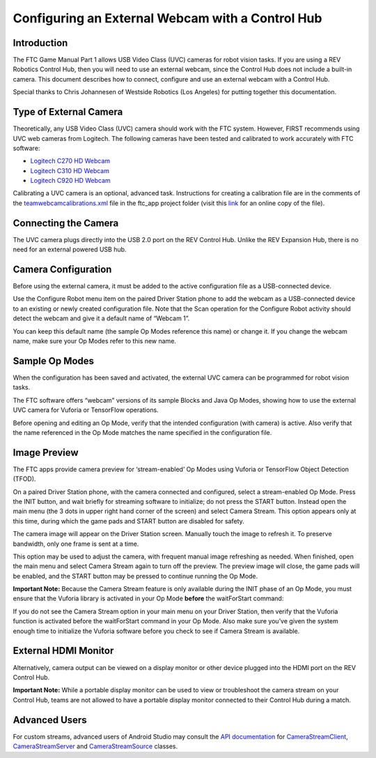 Configuring an External Webcam with a Control Hub
==================================================

Introduction
------------

The FTC Game Manual Part 1 allows USB Video Class (UVC) cameras for
robot vision tasks. If you are using a REV Robotics Control Hub, then
you will need to use an external webcam, since the Control Hub does not
include a built-in camera. This document describes how to connect,
configure and use an external webcam with a Control Hub.

Special thanks to Chris Johannesen of Westside Robotics (Los Angeles)
for putting together this documentation.

Type of External Camera
-----------------------

Theoretically, any USB Video Class (UVC) camera should work with the FTC
system. However, FIRST recommends using UVC web cameras from Logitech.
The following cameras have been tested and calibrated to work accurately
with FTC software:

-  `Logitech C270 HD
   Webcam <https://www.logitech.com/en-us/products/webcams/c270-hd-webcam.960-000694.html>`__
-  `Logitech C310 HD
   Webcam <https://www.logitech.com/en-us/products/webcams/c310-hd-webcam.960-000585.html>`__
-  `Logitech C920 HD
   Webcam <https://www.logitech.com/en-us/products/webcams/c920s-pro-hd-webcam.960-001257.html>`__

Calibrating a UVC camera is an optional, advanced task. Instructions for
creating a calibration file are in the comments of the
`teamwebcamcalibrations.xml <https://github.com/ftctechnh/ftc_app/blob/master/TeamCode/src/main/res/xml/teamwebcamcalibrations.xml>`__
file in the ftc_app project folder (visit this
`link <https://github.com/ftctechnh/ftc_app/blob/master/TeamCode/src/main/res/xml/teamwebcamcalibrations.xml>`__
for an online copy of the file).

Connecting the Camera
---------------------

The UVC camera plugs directly into the USB 2.0 port on the REV Control
Hub. Unlike the REV Expansion Hub, there is no need for an external
powered USB hub.

.. image:: images/USB-camera-Control-Hub.jpg

Camera Configuration
--------------------

Before using the external camera, it must be added to the active
configuration file as a USB-connected device.

Use the Configure Robot menu item on the paired Driver Station phone to
add the webcam as a USB-connected device to an existing or newly created
configuration file. Note that the Scan operation for the Configure Robot
activity should detect the webcam and give it a default name of “Webcam
1”.

.. image:: images/webcam-config-CH.jpg

You can keep this default name (the sample Op Modes reference this name)
or change it. If you change the webcam name, make sure your Op Modes
refer to this new name.

Sample Op Modes
---------------

When the configuration has been saved and activated, the external UVC
camera can be programmed for robot vision tasks.

The FTC software offers “webcam” versions of its sample Blocks and Java
Op Modes, showing how to use the external UVC camera for Vuforia or
TensorFlow operations.

.. image:: images/blockswebcam.jpg

Before opening and editing an Op Mode, verify that the intended
configuration (with camera) is active. Also verify that the name
referenced in the Op Mode matches the name specified in the
configuration file.

Image Preview
-------------

The FTC apps provide camera preview for ‘stream-enabled’ Op Modes using
Vuforia or TensorFlow Object Detection (TFOD).

On a paired Driver Station phone, with the camera connected and
configured, select a stream-enabled Op Mode. Press the INIT button, and
wait briefly for streaming software to initialize; do not press the
START button. Instead open the main menu (the 3 dots in upper right hand
corner of the screen) and select Camera Stream. This option appears only
at this time, during which the game pads and START button are disabled
for safety.

.. image:: images/DS-webcam-preview-CH-1.jpg

The camera image will appear on the Driver Station screen. Manually
touch the image to refresh it. To preserve bandwidth, only one frame is
sent at a time.

.. image:: images/DS-webcam-preview-CH-2.jpg

This option may be used to adjust the camera, with frequent manual image
refreshing as needed. When finished, open the main menu and select
Camera Stream again to turn off the preview. The preview image will
close, the game pads will be enabled, and the START button may be
pressed to continue running the Op Mode.

.. image:: images/DS-webcam-preview-CH-3.jpg

**Important Note:** Because the Camera Stream feature is only available
during the INIT phase of an Op Mode, you must ensure that the Vuforia
library is activated in your Op Mode **before** the waitForStart
command:

.. image:: images/activateBeforeWaitForStart.jpg

If you do not see the Camera Stream option in your main menu on your
Driver Station, then verify that the Vuforia function is activated
before the waitForStart command in your Op Mode. Also make sure you’ve
given the system enough time to initialize the Vuforia software before
you check to see if Camera Stream is available.

External HDMI Monitor
---------------------

Alternatively, camera output can be viewed on a display monitor or other
device plugged into the HDMI port on the REV Control Hub.

.. image:: images/HDMIMonitor.jpg

**Important Note:** While a portable display monitor can be used to view
or troubleshoot the camera stream on your Control Hub, teams are not
allowed to have a portable display monitor connected to their Control
Hub during a match.

Advanced Users
--------------

For custom streams, advanced users of Android Studio may consult the
`API documentation <https://javadoc.io/doc/org.firstinspires.ftc>`__ for
`CameraStreamClient <https://javadoc.io/doc/org.firstinspires.ftc/RobotCore/latest/org/firstinspires/ftc/robotcore/external/stream/CameraStreamClient.html>`__,
`CameraStreamServer <https://javadoc.io/doc/org.firstinspires.ftc/RobotCore/latest/org/firstinspires/ftc/robotcore/external/stream/CameraStreamServer.html>`__
and
`CameraStreamSource <https://javadoc.io/doc/org.firstinspires.ftc/RobotCore/latest/org/firstinspires/ftc/robotcore/external/stream/CameraStreamSource.html>`__
classes.
